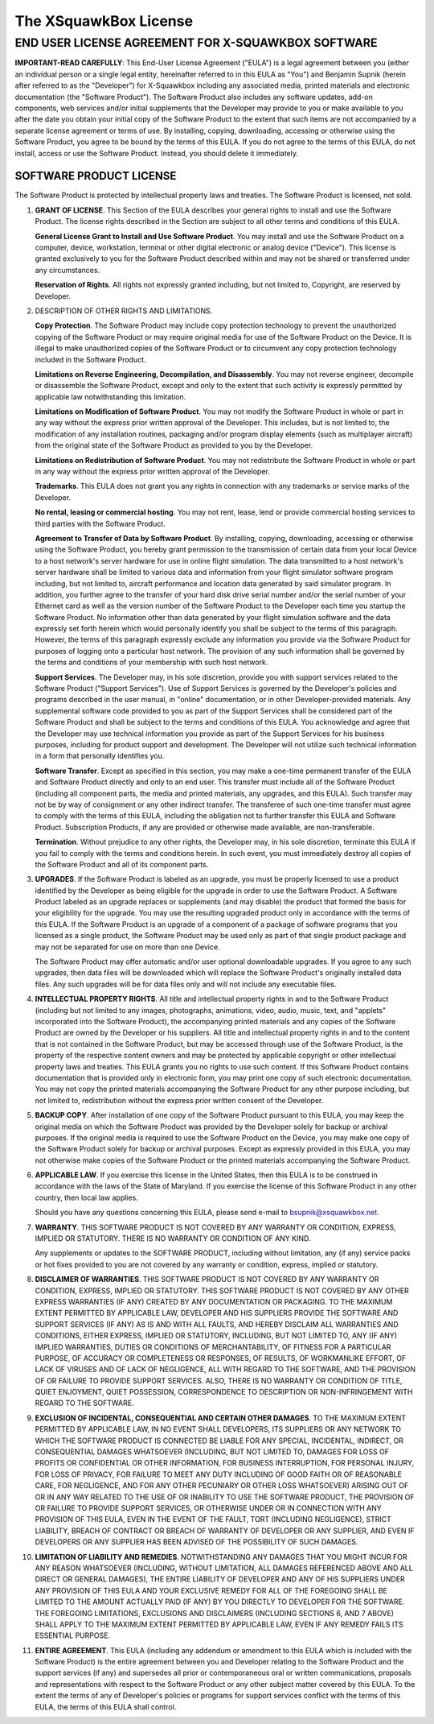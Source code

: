 The XSquawkBox License
**********************

END USER LICENSE AGREEMENT FOR X-SQUAWKBOX SOFTWARE
===================================================

**IMPORTANT-READ CAREFULLY**: This End-User License Agreement ("EULA") is a 
legal agreement between you (either an individual person or a single legal 
entity, hereinafter referred to in this EULA as "You") and Benjamin Supnik 
(herein after referred to as the "Developer") for X-Squawkbox including any 
associated media, printed materials and electronic documentation (the "Software 
Product").  The Software Product also includes any software updates, add-on 
components, web services and/or initial supplements that the Developer may 
provide to you or make available to you after the date you obtain your initial 
copy of the Software Product to the extent that such items are not accompanied 
by a separate license agreement or terms of use.  By installing, copying, 
downloading, accessing or otherwise using the Software Product, you agree to be 
bound by the terms of this EULA.  If you do not agree to the terms of this 
EULA, do not install, access or use the Software Product.  Instead, you should 
delete it immediately. 

SOFTWARE PRODUCT LICENSE
------------------------

The Software Product is protected by intellectual property laws and treaties.  
The Software Product is licensed, not sold.

1. **GRANT OF LICENSE**.  This Section of the EULA describes your general rights
   to install and use the Software Product.  The license rights described in the
   Section are subject to all other terms and conditions of this EULA.

   **General License Grant to Install and Use Software Product**.  You may 
   install and use the Software Product on a computer, device, workstation, 
   terminal or other digital electronic or analog device ("Device").  This 
   license is granted exclusively to you for the Software Product described 
   within and may not be shared or transferred under any circumstances.

   **Reservation of Rights**.  All rights not expressly granted including, but
   not limited to, Copyright, are reserved by Developer.

2. DESCRIPTION OF OTHER RIGHTS AND LIMITATIONS.

   **Copy Protection**.  The Software Product may include copy protection 
   technology to prevent the unauthorized copying of the Software Product or may
   require original media for use of the Software Product on the Device.  It is
   illegal to make unauthorized copies of the Software Product or to circumvent
   any copy protection technology included in the Software Product.

   **Limitations on Reverse Engineering, Decompilation, and Disassembly**.  You
   may not reverse engineer, decompile or disassemble the Software Product,
   except and only to the extent that such activity is expressly permitted by
   applicable law notwithstanding this limitation.

   **Limitations on Modification of Software Product**.  You may not modify the 
   Software Product in whole or part in any way without the express prior written 
   approval of the Developer.  This includes, but is not limited to, the 
   modification of any installation routines, packaging and/or program display 
   elements (such as multiplayer aircraft) from the original state of the Software 
   Product as provided to you by the Developer.

   **Limitations on Redistribution of Software Product**.  You may not 
   redistribute the Software Product in whole or part in any way without the
   express prior written approval of the Developer.

   **Trademarks**.  This EULA does not grant you any rights in connection with
   any trademarks or service marks of the Developer. 

   **No rental, leasing or commercial hosting**.  You may not rent, lease, lend
   or provide commercial hosting services to third parties with the Software
   Product.

   **Agreement to Transfer of Data by Software Product**.  By installing, 
   copying, downloading, accessing or otherwise using the Software Product, you
   hereby grant permission to the transmission of certain data from your local
   Device to a host network's server hardware for use in online flight 
   simulation.  The data transmitted to a host network's server hardware shall
   be limited to various data and information from your flight simulator
   software program including, but not limited to, aircraft performance and
   location data generated by said simulator program.  In addition, you further
   agree to the transfer of your hard disk drive serial number and/or the serial
   number of your Ethernet card as well as the version number of the Software
   Product to the Developer each time you startup the Software Product.  No
   information other than data generated by your flight simulation software and
   the data expressly set forth herein which would personally identify you shall
   be subject to the terms of this paragraph.  However, the terms of this
   paragraph expressly exclude any information you provide via the Software
   Product for purposes of logging onto a particular host network.  The
   provision of any such information shall be governed by the terms and
   conditions of your membership with such host network.

   **Support Services**.  The Developer may, in his sole discretion, provide you
   with support services related to the Software Product ("Support Services").
   Use of Support Services is governed by the Developer's policies and programs
   described in the user manual, in "online" documentation, or in other
   Developer-provided materials.  Any supplemental software code provided to you
   as part of the Support Services shall be considered part of the Software
   Product and shall be subject to the terms and conditions of this EULA.  You
   acknowledge and agree that the Developer may use technical information you
   provide as part of the Support Services for his business purposes, including
   for product support and development.  The Developer will not utilize such
   technical information in a form that personally identifies you.  

   **Software Transfer**.  Except as specified in this section, you may make a
   one-time permanent transfer of the EULA and Software Product directly and
   only to an end user.  This transfer must include all of the Software Product
   (including all component parts, the media and printed materials, any 
   upgrades, and this EULA).  Such transfer may not be by way of consignment or
   any other indirect transfer.  The transferee of such one-time transfer must
   agree to comply with the terms of this EULA, including the obligation not to
   further transfer this EULA and Software Product.  Subscription Products, if
   any are provided or otherwise made available, are non-transferable.

   **Termination**. Without prejudice to any other rights, the Developer may,
   in his sole discretion, terminate this EULA if you fail to comply with the
   terms and conditions herein.  In such event, you must immediately destroy all
   copies of the Software Product and all of its component parts.

3. **UPGRADES**.  If the Software Product is labeled as an upgrade, you must be 
   properly licensed to use a product identified by the Developer as being 
   eligible for the upgrade in order to use the Software Product.  A Software 
   Product labeled as an upgrade replaces or supplements (and may disable) the 
   product that formed the basis for your eligibility for the upgrade.  You may 
   use the resulting upgraded product only in accordance with the terms of this 
   EULA.  If the Software Product is an upgrade of a component of a package of 
   software programs that you licensed as a single product, the Software Product 
   may be used only as part of that single product package and may not be 
   separated for use on more than one Device.

   The Software Product may offer automatic and/or user optional downloadable 
   upgrades.  If you agree to any such upgrades, then data files will be 
   downloaded which will replace the Software Product's originally installed
   data files.  Any such upgrades will be for data files only and will not
   include any executable files.

4. **INTELLECTUAL PROPERTY RIGHTS**.  All title and intellectual property rights
   in and to the Software Product (including but not limited to any images, 
   photographs, animations, video, audio, music, text, and "applets"
   incorporated into the Software Product), the accompanying printed materials
   and any copies of the Software Product are owned by the Developer or his 
   suppliers.  All title and intellectual property rights in and to the content
   that is not contained in the Software Product, but may be accessed through
   use of the Software Product, is the property of the respective content owners
   and may be protected by applicable copyright or other intellectual property
   laws and treaties.  This EULA grants you no rights to use such content.  If
   this Software Product contains documentation that is provided only in
   electronic form, you may print one copy of such electronic documentation.
   You may not copy the printed materials accompanying the Software Product for
   any other purpose including, but not limited to, redistribution without the
   express prior written consent of the Developer.

5. **BACKUP COPY**.  After installation of one copy of the Software Product 
   pursuant to this EULA, you may keep the original media on which the Software 
   Product was provided by the Developer solely for backup or archival purposes.  
   If the original media is required to use the Software Product on the Device, 
   you may make one copy of the Software Product solely for backup or archival 
   purposes.  Except as expressly provided in this EULA, you may not otherwise 
   make copies of the Software Product or the printed materials accompanying the 
   Software Product.

6. **APPLICABLE LAW**.  If you exercise this license in the United States, then 
   this EULA is to be construed in accordance with the laws of the State of 
   Maryland.  If you exercise the license of this Software Product in any other 
   country, then local law applies.

   Should you have any questions concerning this EULA, please send e-mail to 
   bsupnik@xsquawkbox.net.

7. **WARRANTY**.  THIS SOFTWARE PRODUCT IS NOT COVERED BY ANY WARRANTY OR 
   CONDITION, EXPRESS, IMPLIED OR STATUTORY.  THERE IS NO WARRANTY OR CONDITION
   OF ANY KIND.

   Any supplements or updates to the SOFTWARE PRODUCT, including without 
   limitation, any (if any) service packs or hot fixes provided to you are not 
   covered by any warranty or condition, express, implied or statutory.

8. **DISCLAIMER OF WARRANTIES**. THIS SOFTWARE PRODUCT IS NOT COVERED BY ANY 
   WARRANTY OR CONDITION, EXPRESS, IMPLIED OR STATUTORY. THIS SOFTWARE PRODUCT
   IS NOT COVERED BY ANY OTHER EXPRESS WARRANTIES (IF ANY) CREATED BY ANY
   DOCUMENTATION OR PACKAGING. TO THE MAXIMUM EXTENT PERMITTED BY APPLICABLE
   LAW, DEVELOPER AND HIS SUPPLIERS PROVIDE THE SOFTWARE AND SUPPORT SERVICES
   (IF ANY) AS IS AND WITH ALL FAULTS, AND HEREBY DISCLAIM ALL WARRANTIES AND
   CONDITIONS, EITHER EXPRESS, IMPLIED OR STATUTORY, INCLUDING, BUT NOT LIMITED
   TO, ANY (IF ANY) IMPLIED WARRANTIES, DUTIES OR CONDITIONS OF MERCHANTABILITY,
   OF FITNESS FOR A PARTICULAR PURPOSE, OF ACCURACY OR COMPLETENESS OR
   RESPONSES, OF RESULTS, OF WORKMANLIKE EFFORT, OF LACK OF VIRUSES AND OF LACK
   OF NEGLIGENCE, ALL WITH REGARD TO THE SOFTWARE, AND THE PROVISION OF OR 
   FAILURE TO PROVIDE SUPPORT SERVICES. ALSO, THERE IS NO WARRANTY OR CONDITION
   OF TITLE, QUIET ENJOYMENT, QUIET POSSESSION, CORRESPONDENCE TO DESCRIPTION OR
   NON-INFRINGEMENT WITH REGARD TO THE SOFTWARE.

9. **EXCLUSION OF INCIDENTAL, CONSEQUENTIAL AND CERTAIN OTHER DAMAGES**. TO THE
   MAXIMUM EXTENT PERMITTED BY APPLICABLE LAW, IN NO EVENT SHALL DEVELOPERS, ITS
   SUPPLIERS OR ANY NETWORK TO WHICH THE SOFTWARE PRODUCT IS CONNECTED BE LIABLE
   FOR ANY SPECIAL, INCIDENTAL, INDIRECT, OR CONSEQUENTIAL DAMAGES WHATSOEVER
   (INCLUDING, BUT NOT LIMITED TO, DAMAGES FOR LOSS OF PROFITS OR CONFIDENTIAL
   OR OTHER INFORMATION, FOR BUSINESS INTERRUPTION, FOR PERSONAL INJURY, FOR
   LOSS OF PRIVACY, FOR FAILURE TO MEET ANY DUTY INCLUDING OF GOOD FAITH OR OF
   REASONABLE CARE, FOR NEGLIGENCE, AND FOR ANY OTHER PECUNIARY OR OTHER LOSS
   WHATSOEVER) ARISING OUT OF OR IN ANY WAY RELATED TO THE USE OF OR INABILITY
   TO USE THE SOFTWARE PRODUCT, THE PROVISION OF OR FAILURE TO PROVIDE SUPPORT
   SERVICES, OR OTHERWISE UNDER OR IN CONNECTION WITH ANY PROVISION OF THIS
   EULA, EVEN IN THE EVENT OF THE FAULT, TORT (INCLUDING NEGLIGENCE), STRICT
   LIABILITY, BREACH OF CONTRACT OR BREACH OF WARRANTY OF DEVELOPER OR ANY
   SUPPLIER, AND EVEN IF DEVELOPERS OR ANY SUPPLIER HAS BEEN ADVISED OF THE
   POSSIBILITY OF SUCH DAMAGES.

10. **LIMITATION OF LIABILITY AND REMEDIES**. NOTWITHSTANDING ANY DAMAGES THAT
    YOU MIGHT INCUR FOR ANY REASON WHATSOEVER (INCLUDING, WITHOUT LIMITATION,
    ALL DAMAGES REFERENCED ABOVE AND ALL DIRECT OR GENERAL DAMAGES), THE ENTIRE
    LIABILITY OF DEVELOPER AND ANY OF HIS SUPPLIERS UNDER ANY PROVISION OF THIS 
    EULA AND YOUR EXCLUSIVE REMEDY FOR ALL OF THE FOREGOING SHALL BE LIMITED TO 
    THE AMOUNT ACTUALLY PAID (IF ANY) BY YOU DIRECTLY TO DEVELOPER FOR THE 
    SOFTWARE. THE FOREGOING LIMITATIONS, EXCLUSIONS AND DISCLAIMERS (INCLUDING 
    SECTIONS 6, AND 7 ABOVE) SHALL APPLY TO THE MAXIMUM EXTENT PERMITTED BY 
    APPLICABLE LAW, EVEN IF ANY REMEDY FAILS ITS ESSENTIAL PURPOSE.

11. **ENTIRE AGREEMENT**. This EULA (including any addendum or amendment to this 
    EULA which is included with the Software Product) is the entire agreement 
    between you and Developer relating to the Software Product and the support 
    services (if any) and supersedes all prior or contemporaneous oral or 
    written communications, proposals and representations with respect to the
    Software Product or any other subject matter covered by this EULA.  To the
    extent the terms of any of Developer's policies or programs for support
    services conflict with the terms of this EULA, the terms of this EULA shall
    control.

